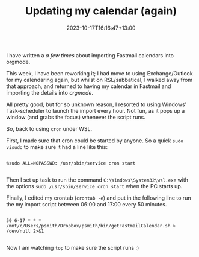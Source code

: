 #+title: Updating my calendar (again)
#+date: 2023-10-17T16:16:47+13:00
#+lastmod: 2023-10-17T16:16:47+13:00
#+categories[]: Tech
#+tags[]: emacs wsl orgmode exchange

I have written a [[{{< ref " /blog/2021/05/22/calendars-with-ms-exchange-and-orgmode/" >}}][a few]] [[{{< ref "/blog/2021/10/10/calendars-and-ms-exchange-again/" >}}][times]] about importing Fastmail calendars into orgmode.

This week, I have been reworking it; I had move to using Exchange/Outlook for my calendaring again, but whilst on RSL/sabbatical, I walked away from that approach, and returned to having my calendar in Fastmail and importing the details into [[{{< ref "/tags/orgmode/" >}}][orgmode]].


# more

All pretty good, but for so unknown reason, I resorted to using Windows' Task-scheduler to launch the import every hour. Not fun, as it pops up a window (and grabs the focus) whenever the script runs.

So, back to using ~cron~ under WSL.

First, I made sure that cron could be started by anyone. So a quick ~sudo visudo~ to make sure it had a line like this:

#+BEGIN_SRC

  %sudo ALL=NOPASSWD: /usr/sbin/service cron start

#+END_SRC

Then I set up task to run the command ~C:\Windows\System32\wsl.exe~ with the options ~sudo /usr/sbin/service cron start~ when the PC starts up.

Finally, I edited my crontab (~crontab -e~) and put in the following line to run the my import script between 06:00 and 17:00 every 50 minutes.

#+BEGIN_SRC

  50 6-17 * * * /mnt/c/Users/psmith/Dropbox/psmith/bin/getFastmailCalendar.sh > /dev/null 2>&1

#+END_SRC

Now I am watching ~top~ to make sure the script runs :)

